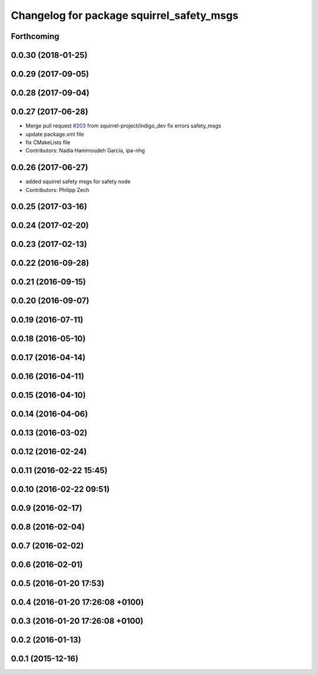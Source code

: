 ^^^^^^^^^^^^^^^^^^^^^^^^^^^^^^^^^^^^^^^^^^
Changelog for package squirrel_safety_msgs
^^^^^^^^^^^^^^^^^^^^^^^^^^^^^^^^^^^^^^^^^^

Forthcoming
-----------

0.0.30 (2018-01-25)
-------------------

0.0.29 (2017-09-05)
-------------------

0.0.28 (2017-09-04)
-------------------

0.0.27 (2017-06-28)
-------------------
* Merge pull request `#203 <https://github.com/squirrel-project/squirrel_common/issues/203>`_ from squirrel-project/indigo_dev
  fix errors safety_msgs
* update package.xml file
* fix CMakeLists file
* Contributors: Nadia Hammoudeh García, ipa-nhg

0.0.26 (2017-06-27)
-------------------
* added squirrel safety msgs for safety node
* Contributors: Philipp Zech

0.0.25 (2017-03-16)
-------------------

0.0.24 (2017-02-20)
-------------------

0.0.23 (2017-02-13)
-------------------

0.0.22 (2016-09-28)
-------------------

0.0.21 (2016-09-15)
-------------------

0.0.20 (2016-09-07)
-------------------

0.0.19 (2016-07-11)
-------------------

0.0.18 (2016-05-10)
-------------------

0.0.17 (2016-04-14)
-------------------

0.0.16 (2016-04-11)
-------------------

0.0.15 (2016-04-10)
-------------------

0.0.14 (2016-04-06)
-------------------

0.0.13 (2016-03-02)
-------------------

0.0.12 (2016-02-24)
-------------------

0.0.11 (2016-02-22 15:45)
-------------------------

0.0.10 (2016-02-22 09:51)
-------------------------

0.0.9 (2016-02-17)
------------------

0.0.8 (2016-02-04)
------------------

0.0.7 (2016-02-02)
------------------

0.0.6 (2016-02-01)
------------------

0.0.5 (2016-01-20 17:53)
------------------------

0.0.4 (2016-01-20 17:26:08 +0100)
---------------------------------

0.0.3 (2016-01-20 17:26:08 +0100)
---------------------------------

0.0.2 (2016-01-13)
------------------

0.0.1 (2015-12-16)
------------------
